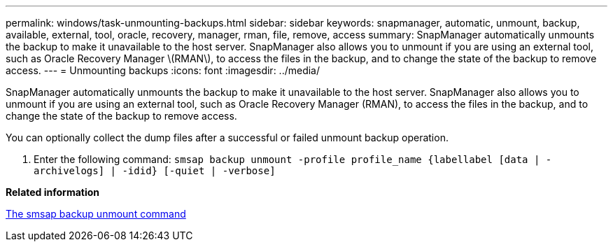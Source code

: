 ---
permalink: windows/task-unmounting-backups.html
sidebar: sidebar
keywords: snapmanager, automatic, unmount, backup, available, external, tool, oracle, recovery, manager, rman, file, remove, access
summary: SnapManager automatically unmounts the backup to make it unavailable to the host server. SnapManager also allows you to unmount if you are using an external tool, such as Oracle Recovery Manager \(RMAN\), to access the files in the backup, and to change the state of the backup to remove access.
---
= Unmounting backups
:icons: font
:imagesdir: ../media/

[.lead]
SnapManager automatically unmounts the backup to make it unavailable to the host server. SnapManager also allows you to unmount if you are using an external tool, such as Oracle Recovery Manager (RMAN), to access the files in the backup, and to change the state of the backup to remove access.

You can optionally collect the dump files after a successful or failed unmount backup operation.

. Enter the following command: `smsap backup unmount -profile profile_name {labellabel [data | -archivelogs] | -idid} [-quiet | -verbose]`

*Related information*

xref:reference-the-smosmsapbackup-unmount-command.adoc[The smsap backup unmount command]
